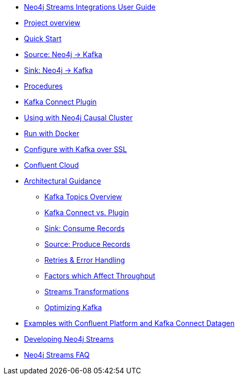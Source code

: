 * xref::index.adoc[Neo4j Streams Integrations User Guide]

* xref::overview.adoc[Project overview]
// ** xref::overview.adoc#neo4j_streams_plugin_overview[Neo4j Streams plugin]
// ** xref::overview.adoc#kafka_connect_plugin_overview[Kafka Connect plugin]

* xref::quickstart.adoc[Quick Start]
// ** xref::quickstart.adoc#neo4j_streams_plugin_quickstart[Neo4j Streams plugin]
// ** xref::quickstart.adoc#kafka_connect_plugin_quickstart[Kafka Connect plugin]

* xref::producer.adoc[Source: Neo4j -> Kafka]
// ** xref::producer.adoc#neo4j_streams_producer_config[Configuration]
// ** xref::producer.adoc#source-patterns[Patterns]
// ** xref::producer.adoc#_transaction_event_handler[Transaction Event Handler]

* xref::consumer.adoc[Sink: Neo4j -> Kafka]
// ** xref::consumer.adoc#neo4j_streams_sink_howitworks[How it works]
// ** xref::consumer.adoc#_sink_ingestion_strategies[Sink ingestion strategies]
// ** xref::consumer.adoc#neo4j_streams_dlq[How deal with bad data]
// ** xref::consumer.adoc#neo4j_streams_supported_deserializers[Supported Kafka deserializers]
// ** xref::consumer.adoc#neo4j_streams_config_summary[Configuration summary]

* xref::procedures.adoc[Procedures]
// ** xref::procedures.adoc#_configuration[Configuration]
// ** xref::procedures.adoc#_streams_publish[streams.publish]
// ** xref::procedures.adoc#_streams_consume[streams.consume]

* xref::kafka-connect.adoc[Kafka Connect Plugin]
// ** xref::kafka-connect.adoc#kafka_connect_plugin_install[Plugin installation]
// ** xref::kafka-connect.adoc#kafka-connect-sink-instance[Create the Sink Instance]
// ** xref::kafka-connect.adoc#kafka-connect-sink-strategies[Sink ingestion strategies]
// ** xref::kafka-connect.adoc#kafka-connect-cud-file-format[How deal with bad data]
// ** xref::kafka-connect.adoc#kafka_connect_monitor[Monitor via Confluent Pltaform UI]
// ** xref::kafka-connect.adoc#kafka_connect_config_policy[Kafka Connect Client Config Override Policy]
// ** xref::kafka-connect.adoc#_configuration_summary[Configuration Summary]

* xref::neo4j-cluster.adoc[Using with Neo4j Causal Cluster]
// ** xref::neo4j-cluster.adoc#cluster_overview[Overview]
// ** xref::neo4j-cluster.adoc#cluster_kafka_connect[Kafka Connect]
// ** xref::neo4j-cluster.adoc#cluster_neo4j_plugin[Neo4j Plugin]
// ** xref::neo4j-cluster.adoc#cluster_remote_clients[Remote Clients]

* xref::docker.adoc[Run with Docker]
// ** xref::docker.adoc#neo4j_streams_docker[Neo4j Streams plugin]
// ** xref::docker.adoc#docker_kafka_connect[Kafka Connect Plugin]
// ** xref::docker.adoc#docker_streams_cluster[Neo4j Streams with Neo4j Cluster and Kafka Cluster]

* xref::kafka-ssl.adoc[Configure with Kafka over SSL]
// ** xref::kafka-ssl.adoc#kafka_ssl_self_signed[Self Signed Certificates]
// ** xref::kafka-ssl.adoc#kafka_ssl_config[Kafka Configuration]
// ** xref::kafka-ssl.adoc#kafka_ssl_neo4j_config[Neo4j Configuration]
// ** xref::kafka-ssl.adoc#kafka_ssl_testing[Testing]
// ** xref::kafka-ssl.adoc#_authentication_with_sasl[Authentication with SASL]

* xref::cloud.adoc[Confluent Cloud]

* xref::architecture.adoc[Architectural Guidance]
** xref::architecture/kafkatopics.adoc[Kafka Topics Overview]
** xref::architecture/pluginvsconnect.adoc[Kafka Connect vs. Plugin]
** xref::architecture/sinkconsume.adoc[Sink: Consume Records]
** xref::architecture/sourceproduce.adoc[Source: Produce Records]
** xref::architecture/retries.adoc[Retries & Error Handling]
** xref::architecture/throughput.adoc[Factors which Affect Throughput]
** xref::architecture/transformations.adoc[Streams Transformations]
** xref::architecture/optimize.adoc[Optimizing Kafka]

* xref::examples.adoc[Examples with Confluent Platform and Kafka Connect Datagen]
// ** xref::examples.adoc#examples_binary_format[Confluent and Neo4j in binary format]
// ** xref::examples.adoc#confluent_docker_example[Confluent with Docker, Neo4j in binary format]

* xref::developing.adoc[Developing Neo4j Streams]
// ** xref::developing.adoc#dev_build_locally[Build locally]
// ** xref::developing.adoc#dev_gen_docs[Generating this Documentation]
// ** xref::developing.adoc#dev_gen_docs_antora[Generating this Documentation with Antora]

* xref::faq.adoc[Neo4j Streams FAQ]
// ** xref::faq.adoc#_source_code_license[Source Code License]
// ** xref::faq.adoc#_how_to_integrate_neo4j_and_kafka[How to integrate Neo4j and Kafka]
// ** xref::faq.adoc#_about_cud_file_format[About CUD file format]
// ** xref::faq.adoc#_how_to_ingest_events_using_cdc_schema_strategy[How to ingest events using CDC Schema strategy]
// ** xref::faq.adoc#_is_neo4j_streams_supported_by_confluent_cloud[Is Neo4j Streams supported by Confluent Cloud?]
// ** xref::faq.adoc#_kafka_output_events_description[Kafka output events description]
// ** xref::faq.adoc#_how_to_configure_kafka_over_ssl[How to configure Kafka over SSL?]
// ** xref::faq.adoc#_enabling_dlq_functionality[Enabling DLQ functionality]
// ** xref::faq.adoc#_supported_kafka_deserializers[Supported Kafka deserializers]
// ** xref::faq.adoc#_kafka_cluster_and_topic_with_multiple_partition_setup[Kafka cluster and topic with multiple partition setup]
